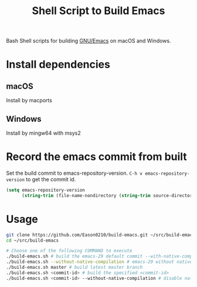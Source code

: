 #+title: Shell Script to Build Emacs

Bash Shell scripts for building [[https://git.savannah.gnu.org/cgit/emacs.git/][GNU/Emacs]] on macOS and Windows.

* Install dependencies
**  macOS
Install by macports
** Windows
Install by mingw64 with msys2

* Record the emacs commit from built
Set the build commit to  emacs-repository-version. ~C-h v emacs-repository-version~ to get the commit id.
#+begin_src emacs-lisp
(setq emacs-repository-version
      (string-trim (file-name-nondirectory (string-trim source-directory "" "/")) "emacs-"))

#+end_src

* Usage
#+begin_src bash
git clone https://github.com/Eason0210/build-emacs.git ~/src/build-emacs
cd ~/src/build-emacs

# Choose one of the following COMMAND to execute
./build-emacs.sh # build the emacs-29 default commit --with-native-compilation=aot
./build-emacs.sh --without-native-compilation # emacs-29 without native-comp
./build-emacs.sh master # build latest master branch
./build-emacs.sh <commit-id> # build the specified <commit-id>
./build-emacs.sh <commit-id> --without-native-compilation # disable native-comp

#+end_src
